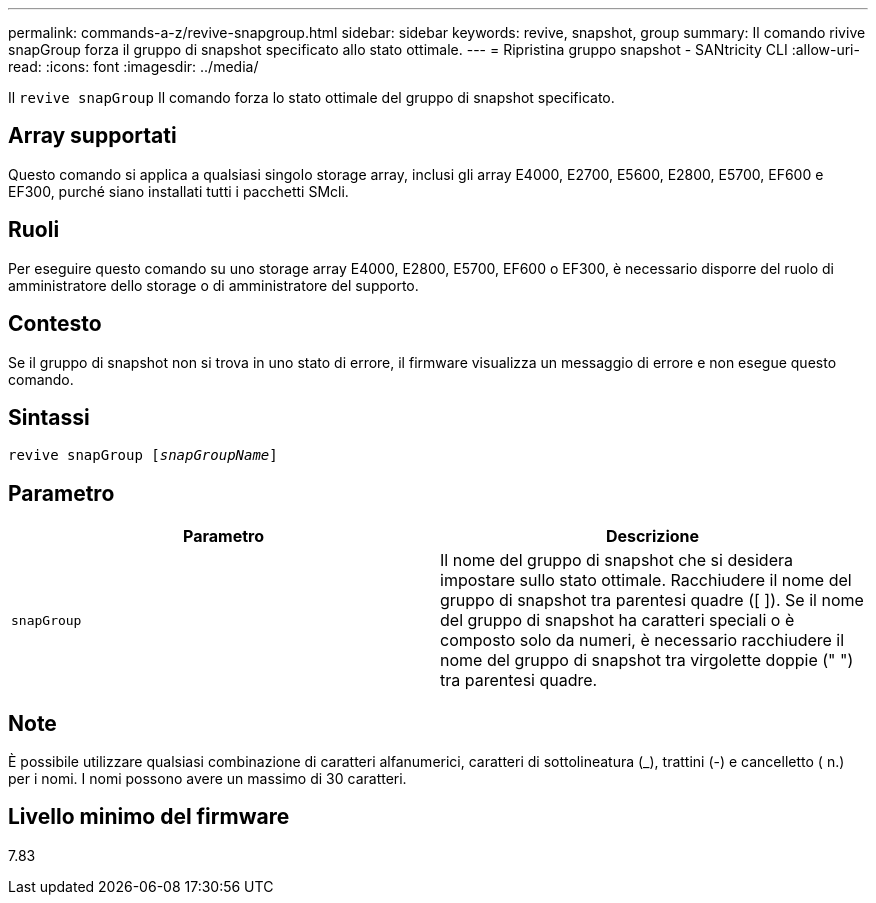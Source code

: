 ---
permalink: commands-a-z/revive-snapgroup.html 
sidebar: sidebar 
keywords: revive, snapshot, group 
summary: Il comando rivive snapGroup forza il gruppo di snapshot specificato allo stato ottimale. 
---
= Ripristina gruppo snapshot - SANtricity CLI
:allow-uri-read: 
:icons: font
:imagesdir: ../media/


[role="lead"]
Il `revive snapGroup` Il comando forza lo stato ottimale del gruppo di snapshot specificato.



== Array supportati

Questo comando si applica a qualsiasi singolo storage array, inclusi gli array E4000, E2700, E5600, E2800, E5700, EF600 e EF300, purché siano installati tutti i pacchetti SMcli.



== Ruoli

Per eseguire questo comando su uno storage array E4000, E2800, E5700, EF600 o EF300, è necessario disporre del ruolo di amministratore dello storage o di amministratore del supporto.



== Contesto

Se il gruppo di snapshot non si trova in uno stato di errore, il firmware visualizza un messaggio di errore e non esegue questo comando.



== Sintassi

[source, cli, subs="+macros"]
----
revive snapGroup pass:quotes[[_snapGroupName_]]
----


== Parametro

|===
| Parametro | Descrizione 


 a| 
`snapGroup`
 a| 
Il nome del gruppo di snapshot che si desidera impostare sullo stato ottimale. Racchiudere il nome del gruppo di snapshot tra parentesi quadre ([ ]). Se il nome del gruppo di snapshot ha caratteri speciali o è composto solo da numeri, è necessario racchiudere il nome del gruppo di snapshot tra virgolette doppie (" ") tra parentesi quadre.

|===


== Note

È possibile utilizzare qualsiasi combinazione di caratteri alfanumerici, caratteri di sottolineatura (_), trattini (-) e cancelletto ( n.) per i nomi. I nomi possono avere un massimo di 30 caratteri.



== Livello minimo del firmware

7.83

